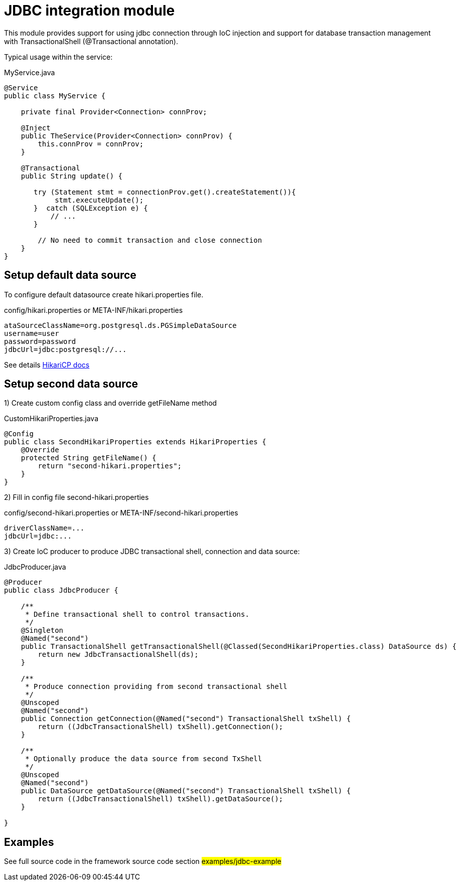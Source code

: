 = JDBC integration module

This module provides support for using jdbc connection through IoC injection and support
for database transaction management with TransactionalShell (@Transactional annotation).

Typical usage within the service:

.MyService.java
[source,java]
----
@Service
public class MyService {

    private final Provider<Connection> connProv;

    @Inject
    public TheService(Provider<Connection> connProv) {
        this.connProv = connProv;
    }

    @Transactional
    public String update() {

       try (Statement stmt = connectionProv.get().createStatement()){
            stmt.executeUpdate();
       }  catch (SQLException e) {
           // ...
       }

        // No need to commit transaction and close connection
    }
}
----

== Setup default data source

To configure default datasource create hikari.properties file.

.config/hikari.properties or META-INF/hikari.properties
[source,properties]
----
ataSourceClassName=org.postgresql.ds.PGSimpleDataSource
username=user
password=password
jdbcUrl=jdbc:postgresql://...
----

See details https://github.com/brettwooldridge/HikariCP#gear-configuration-knobs-baby[HikariCP docs]

== Setup second  data source

1) Create custom config class and override getFileName method

.CustomHikariProperties.java
[source,java]
----
@Config
public class SecondHikariProperties extends HikariProperties {
    @Override
    protected String getFileName() {
        return "second-hikari.properties";
    }
}
----
2) Fill in config file second-hikari.properties

.config/second-hikari.properties or META-INF/second-hikari.properties
[source,properties]
----
driverClassName=...
jdbcUrl=jdbc:...
----

3) Create IoC producer to produce JDBC transactional shell, connection and data source:

.JdbcProducer.java
[source,java]
----
@Producer
public class JdbcProducer {

    /**
     * Define transactional shell to control transactions.
     */
    @Singleton
    @Named("second")
    public TransactionalShell getTransactionalShell(@Classed(SecondHikariProperties.class) DataSource ds) {
        return new JdbcTransactionalShell(ds);
    }

    /**
     * Produce connection providing from second transactional shell
     */
    @Unscoped
    @Named("second")
    public Connection getConnection(@Named("second") TransactionalShell txShell) {
        return ((JdbcTransactionalShell) txShell).getConnection();
    }

    /**
     * Optionally produce the data source from second TxShell
     */
    @Unscoped
    @Named("second")
    public DataSource getDataSource(@Named("second") TransactionalShell txShell) {
        return ((JdbcTransactionalShell) txShell).getDataSource();
    }

}
----

== Examples

See full source code in the framework source code section #examples/jdbc-example#


